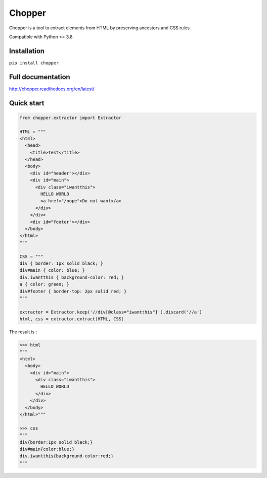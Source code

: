 |axe| Chopper
=============

|pypi| |github-actions| |readthedocs|

Chopper is a tool to extract elements from HTML by preserving ancestors and CSS rules.

Compatible with Python >= 3.8


Installation
------------

``pip install chopper``


Full documentation
------------------

http://chopper.readthedocs.org/en/latest/


Quick start
-----------

.. code-block:: python

  from chopper.extractor import Extractor

  HTML = """
  <html>
    <head>
      <title>Test</title>
    </head>
    <body>
      <div id="header"></div>
      <div id="main">
        <div class="iwantthis">
          HELLO WORLD
          <a href="/nope">Do not want</a>
        </div>
      </div>
      <div id="footer"></div>
    </body>
  </html>
  """

  CSS = """
  div { border: 1px solid black; }
  div#main { color: blue; }
  div.iwantthis { background-color: red; }
  a { color: green; }
  div#footer { border-top: 2px solid red; }
  """

  extractor = Extractor.keep('//div[@class="iwantthis"]').discard('//a')
  html, css = extractor.extract(HTML, CSS)

The result is :

.. code-block:: python

  >>> html
  """
  <html>
    <body>
      <div id="main">
        <div class="iwantthis">
          HELLO WORLD
        </div>
      </div>
    </body>
  </html>"""

  >>> css
  """
  div{border:1px solid black;}
  div#main{color:blue;}
  div.iwantthis{background-color:red;}
  """

.. |axe| image:: http://icons.iconarchive.com/icons/aha-soft/desktop-halloween/32/Hatchet-icon.png
.. |pypi| image:: http://img.shields.io/pypi/v/chopper.svg?style=flat
    :target: https://pypi.python.org/pypi/chopper
.. |github-actions| image:: https://github.com/jurismarches/chopper/actions/workflows/ci.yml/badge.svg
    :target: https://github.com/jurismarches/chopper/actions/
.. |readthedocs| image:: https://readthedocs.org/projects/chopper/badge/?version=latest
    :target: http://chopper.readthedocs.org/en/latest/
